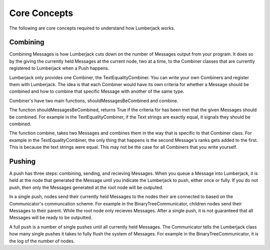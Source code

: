.. _core_concepts_label:

Core Concepts
=============

The following are core concepts required to understand how Lumberjack works.


Combining
---------

Combining Messages is how Lumberjack cuts down on the number of Messages output from
your program.  It does so by the giving the currently held Messages at the current node,
two at a time, to the Combiner classes that are currently registered to Lumberjack
when a Push happens.

Lumberjack only provides one Combiner, the TextEqualityCombiner. You can write your own
Combiners and register them with Lumberjack.  The idea is that each Combiner would have
its own criteria for whether a Message should be combined and how to combine that specific
Message with another of the same type.

Combiner's have two main functions, shouldMessagesBeCombined and combine.

The function shouldMessagesBeCombined, returns True if the criteria for has been
met that the given Messages should be combined.  For example in the TextEqualityCombiner,
if the Text strings are exactly equal, it signals they should be combined.

The function combine, takes two Messages and combines them in the way that is specific
to that Combiner class.  For example in the TextEqualityCombiner, the only thing
that happens is the second Message's ranks gets added to the first.  This is because
the text strings were equal.  This may not be the case for all Combiners that you write
yourself.


Pushing
-------

A push has three steps: combining, sending, and recieving Messages. When you queue
a Message into Lumberjack, it is held at the node that generated the Message until
you indicate the Lumberjack to push, either once or fully.  If you do not push,
then only the Messages generated at the root node will be outputed.

In a single push, nodes send their currently held Messages to the nodes their are connected
to based on the Communicator's communcation scheme.  For example in the BinaryTreeCommunicator,
children nodes send their Messages to their parent. While the root node only recieves Messages.
After a single push, it is not guaranteed that all Messages will be ready to be outputted.

A full push is a number of single pushes until all currently held Messages.  The Communicator
tells the Lumberjack class how many single pushes it takes to fully flush the system of
Messages.  For example in the BinaryTreeCommunicator, it is the log of the number of nodes.
